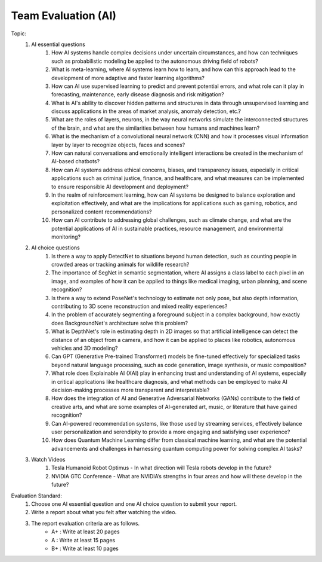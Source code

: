 Team Evaluation (AI)
================

.. raw:: html
    
    <div style="background: #C3F8FF" class="admonition note custom">
        <p style="background: light-blue" class="admonition-title">
            Team Evaluation: AI
        </p>
        <div class="line-block">
            <div class="line">This is a team evaluation session where each team solves a quiz.</div>
        </div>
        <ul>
            <li>Let's use what we've learned so far to find the answer to the quiz.</li>
            <li>It's time to find the answer to some of the quizzes below.</li>
            <li>After answering the team quiz, there will be presentations by each team.</li>
        </ul>
    </div>

.. raw:: html

Topic: 
    1. AI essential questions
        1. How AI systems handle complex decisions under uncertain circumstances, and how can techniques such as probabilistic modeling be applied to the autonomous driving field of robots?
        2. What is meta-learning, where AI systems learn how to learn, and how can this approach lead to the development of more adaptive and faster learning algorithms?
        3. How can AI use supervised learning to predict and prevent potential errors, and what role can it play in forecasting, maintenance, early disease diagnosis and risk mitigation?
        4. What is AI's ability to discover hidden patterns and structures in data through unsupervised learning and discuss applications in the areas of market analysis, anomaly detection, etc.?
        5. What are the roles of layers, neurons, in the way neural networks simulate the interconnected structures of the brain, and what are the similarities between how humans and machines learn?
        6. What is the mechanism of a convolutional neural network (CNN) and how it processes visual information layer by layer to recognize objects, faces and scenes?
        7. How can natural conversations and emotionally intelligent interactions be created in the mechanism of AI-based chatbots?
        8. How can AI systems address ethical concerns, biases, and transparency issues, especially in critical applications such as criminal justice, finance, and healthcare, and what measures can be implemented to ensure responsible AI development and deployment?
        9. In the realm of reinforcement learning, how can AI systems be designed to balance exploration and exploitation effectively, and what are the implications for applications such as gaming, robotics, and personalized content recommendations?
        10. How can AI contribute to addressing global challenges, such as climate change, and what are the potential applications of AI in sustainable practices, resource management, and environmental monitoring?

    2. AI choice questions
        1. Is there a way to apply DetectNet to situations beyond human detection, such as counting people in crowded areas or tracking animals for wildlife research?
        2. The importance of SegNet in semantic segmentation, where AI assigns a class label to each pixel in an image, and examples of how it can be applied to things like medical imaging, urban planning, and scene recognition?
        3. Is there a way to extend PoseNet's technology to estimate not only pose, but also depth information, contributing to 3D scene reconstruction and mixed reality experiences?
        4. In the problem of accurately segmenting a foreground subject in a complex background, how exactly does BackgroundNet's architecture solve this problem?
        5. What is DepthNet's role in estimating depth in 2D images so that artificial intelligence can detect the distance of an object from a camera, and how it can be applied to places like robotics, autonomous vehicles and 3D modeling?
        6. Can GPT (Generative Pre-trained Transformer) models be fine-tuned effectively for specialized tasks beyond natural language processing, such as code generation, image synthesis, or music composition?
        7. What role does Explainable AI (XAI) play in enhancing trust and understanding of AI systems, especially in critical applications like healthcare diagnosis, and what methods can be employed to make AI decision-making processes more transparent and interpretable?
        8. How does the integration of AI and Generative Adversarial Networks (GANs) contribute to the field of creative arts, and what are some examples of AI-generated art, music, or literature that have gained recognition?
        9. Can AI-powered recommendation systems, like those used by streaming services, effectively balance user personalization and serendipity to provide a more engaging and satisfying user experience?
        10. How does Quantum Machine Learning differ from classical machine learning, and what are the potential advancements and challenges in harnessing quantum computing power for solving complex AI tasks?

    3. Watch Videos
        1. Tesla Humanoid Robot Optimus - In what direction will Tesla robots develop in the future?
        2. NVIDIA GTC Conference - What are NVIDIA’s strengths in four areas and how will these develop in the future?


Evaluation Standard:
    1. Choose one AI essential question and one AI choice question to submit your report.

    2. Write a report about what you felt after watching the video.

    3. The report evaluation criteria are as follows.
        - A+ : Write at least 20 pages
        - A  : Write at least 15 pages
        - B+ : Write at least 10 pages